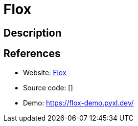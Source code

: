 = Flox

:Name:          Flox
:Language:      Flox
:License:       MIT
:Topic:         Misc/Other
:Category:      
:Subcategory:   

// END-OF-HEADER. DO NOT MODIFY OR DELETE THIS LINE

== Description



== References

* Website: https://github.com/devfake/flox[Flox]
* Source code: []
* Demo: https://flox-demo.pyxl.dev/[https://flox-demo.pyxl.dev/]
